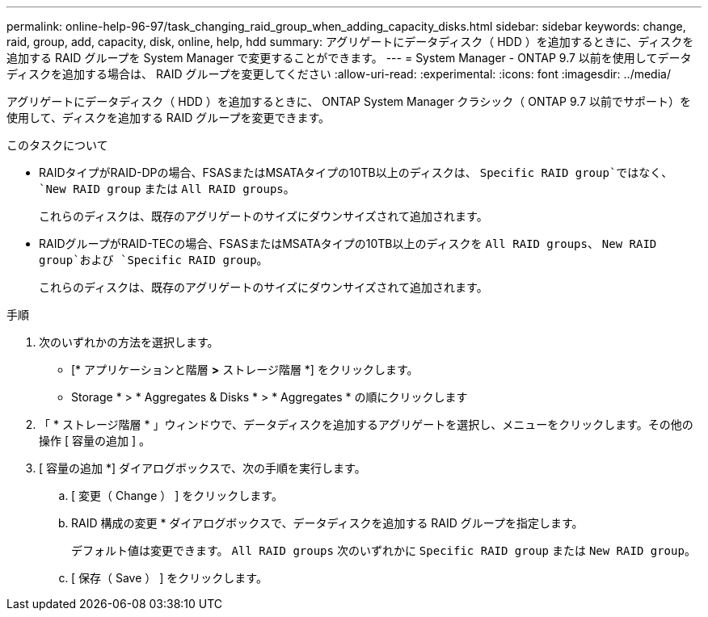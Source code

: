 ---
permalink: online-help-96-97/task_changing_raid_group_when_adding_capacity_disks.html 
sidebar: sidebar 
keywords: change, raid, group, add, capacity, disk, online, help, hdd 
summary: アグリゲートにデータディスク（ HDD ）を追加するときに、ディスクを追加する RAID グループを System Manager で変更することができます。 
---
= System Manager - ONTAP 9.7 以前を使用してデータディスクを追加する場合は、 RAID グループを変更してください
:allow-uri-read: 
:experimental: 
:icons: font
:imagesdir: ../media/


[role="lead"]
アグリゲートにデータディスク（ HDD ）を追加するときに、 ONTAP System Manager クラシック（ ONTAP 9.7 以前でサポート）を使用して、ディスクを追加する RAID グループを変更できます。

.このタスクについて
* RAIDタイプがRAID-DPの場合、FSASまたはMSATAタイプの10TB以上のディスクは、 `Specific RAID group`ではなく、 `New RAID group` または `All RAID groups`。
+
これらのディスクは、既存のアグリゲートのサイズにダウンサイズされて追加されます。

* RAIDグループがRAID-TECの場合、FSASまたはMSATAタイプの10TB以上のディスクを `All RAID groups`、 `New RAID group`および `Specific RAID group`。
+
これらのディスクは、既存のアグリゲートのサイズにダウンサイズされて追加されます。



.手順
. 次のいずれかの方法を選択します。
+
** [* アプリケーションと階層 *>* ストレージ階層 *] をクリックします。
** Storage * > * Aggregates & Disks * > * Aggregates * の順にクリックします


. 「 * ストレージ階層 * 」ウィンドウで、データディスクを追加するアグリゲートを選択し、メニューをクリックします。その他の操作 [ 容量の追加 ] 。
. [ 容量の追加 *] ダイアログボックスで、次の手順を実行します。
+
.. [ 変更（ Change ） ] をクリックします。
.. RAID 構成の変更 * ダイアログボックスで、データディスクを追加する RAID グループを指定します。
+
デフォルト値は変更できます。 `All RAID groups` 次のいずれかに `Specific RAID group` または `New RAID group`。

.. [ 保存（ Save ） ] をクリックします。



